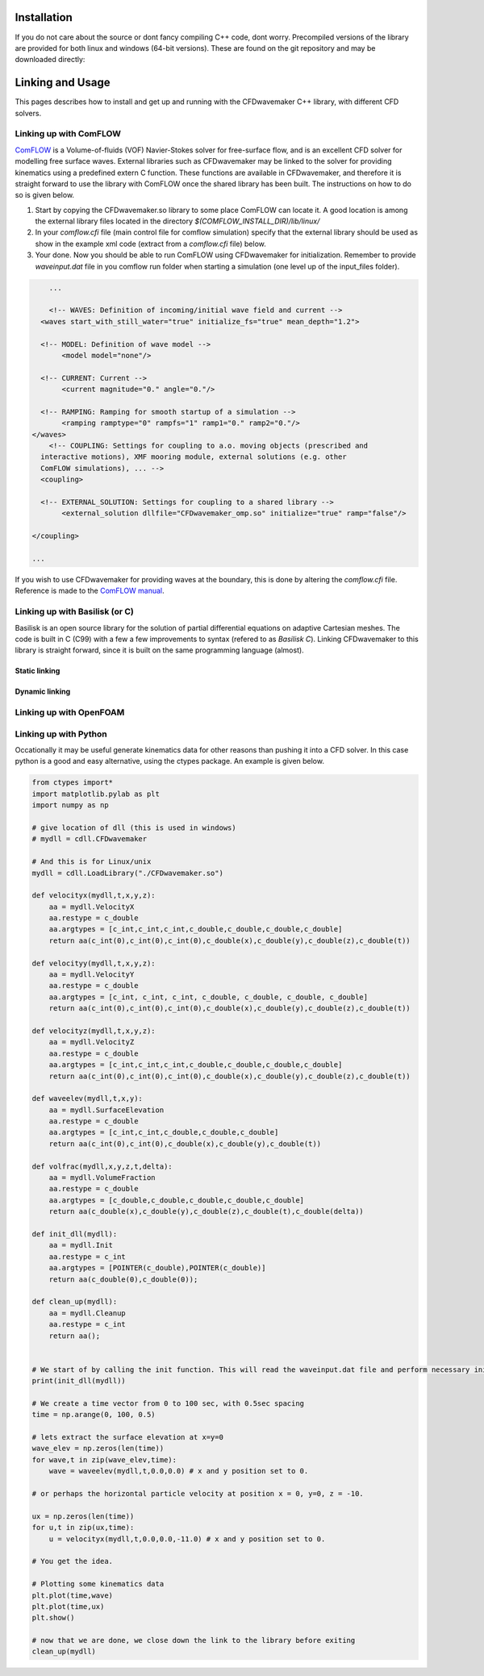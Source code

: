 Installation
============

If you do not care about the source or dont fancy compiling C++ code, dont worry. Precompiled versions of the library are provided for both linux and windows (64-bit versions).
These are found on the git repository and may be downloaded directly:

.. `Linux 64.bit versions`: http://www.math.rug.nl/~veldman/comflow/comflow.html


Linking and Usage
=================

This pages describes how to install and get up and running with the CFDwavemaker C++ library, with different CFD solvers.


Linking up with ComFLOW
-----------------------

`ComFLOW`_ is a Volume-of-fluids (VOF) Navier-Stokes solver for free-surface flow, and is an excellent CFD solver for modelling free surface waves. External libraries such as CFDwavemaker may be linked to the solver for providing kinematics using a predefined extern C function. These functions are available in CFDwavemaker, and therefore it is straight forward to use the library with ComFLOW once the shared library has been built. The instructions on how to do so is given below.

.. _`ComFLOW`: http://www.math.rug.nl/~veldman/comflow/comflow.html

1. Start by copying the CFDwavemaker.so library to some place ComFLOW can locate it. A good location is among the external library files located in the directory `$(COMFLOW_INSTALL_DIR)/lib/linux/`

2. In your `comflow.cfi` file (main control file for comflow simulation) specify that the external library should be used as show in the example xml code (extract from a `comflow.cfi` file) below.

3. Your done. Now you should be able to run ComFLOW using CFDwavemaker for initialization. Remember to provide `waveinput.dat` file in you comflow run folder when starting a simulation (one level up of the input_files folder). 

.. code:: xml

	...

	<!-- WAVES: Definition of incoming/initial wave field and current -->
      <waves start_with_still_water="true" initialize_fs="true" mean_depth="1.2">

      <!-- MODEL: Definition of wave model -->
           <model model="none"/>

      <!-- CURRENT: Current -->
           <current magnitude="0." angle="0."/>

      <!-- RAMPING: Ramping for smooth startup of a simulation -->
           <ramping ramptype="0" rampfs="1" ramp1="0." ramp2="0."/>
    </waves>
	<!-- COUPLING: Settings for coupling to a.o. moving objects (prescribed and 
      interactive motions), XMF mooring module, external solutions (e.g. other 
      ComFLOW simulations), ... -->
      <coupling>

      <!-- EXTERNAL_SOLUTION: Settings for coupling to a shared library -->
           <external_solution dllfile="CFDwavemaker_omp.so" initialize="true" ramp="false"/>

    </coupling>

    ...

If you wish to use CFDwavemaker for providing waves at the boundary, this is done by altering the `comflow.cfi` file. Reference is made to the `ComFLOW manual`_.

.. _`ComFLOW manual`: http://poseidon.housing.rug.nl/sphinx/

Linking up with Basilisk (or C)
-------------------------------

Basilisk is an open source library for the solution of partial differential equations on adaptive Cartesian meshes. The code is built in C (C99) with a few a few improvements to syntax (refered to as `Basilisk C`). 
Linking CFDwavemaker to this library is straight forward, since it is built on the same programming language (almost). 

Static linking
..............


Dynamic linking
...............

 

Linking up  with OpenFOAM
-------------------------

Linking up with Python
----------------------

Occationally it may be useful generate kinematics data for other reasons than pushing it into a CFD solver. In this case python is a good and easy alternative, using the ctypes package. An example is given below.

.. code:: python

	from ctypes import*
	import matplotlib.pylab as plt
	import numpy as np

	# give location of dll (this is used in windows)
	# mydll = cdll.CFDwavemaker

	# And this is for Linux/unix
	mydll = cdll.LoadLibrary("./CFDwavemaker.so") 

	def velocityx(mydll,t,x,y,z):
	    aa = mydll.VelocityX
	    aa.restype = c_double
	    aa.argtypes = [c_int,c_int,c_int,c_double,c_double,c_double,c_double]
	    return aa(c_int(0),c_int(0),c_int(0),c_double(x),c_double(y),c_double(z),c_double(t))

	def velocityy(mydll,t,x,y,z):
	    aa = mydll.VelocityY
	    aa.restype = c_double
	    aa.argtypes = [c_int, c_int, c_int, c_double, c_double, c_double, c_double]
	    return aa(c_int(0),c_int(0),c_int(0),c_double(x),c_double(y),c_double(z),c_double(t))

	def velocityz(mydll,t,x,y,z):
	    aa = mydll.VelocityZ
	    aa.restype = c_double
	    aa.argtypes = [c_int,c_int,c_int,c_double,c_double,c_double,c_double]
	    return aa(c_int(0),c_int(0),c_int(0),c_double(x),c_double(y),c_double(z),c_double(t))

	def waveelev(mydll,t,x,y):
	    aa = mydll.SurfaceElevation
	    aa.restype = c_double
	    aa.argtypes = [c_int,c_int,c_double,c_double,c_double]
	    return aa(c_int(0),c_int(0),c_double(x),c_double(y),c_double(t))

	def volfrac(mydll,x,y,z,t,delta):
	    aa = mydll.VolumeFraction
	    aa.restype = c_double
	    aa.argtypes = [c_double,c_double,c_double,c_double,c_double]
	    return aa(c_double(x),c_double(y),c_double(z),c_double(t),c_double(delta))

	def init_dll(mydll):
	    aa = mydll.Init
	    aa.restype = c_int
	    aa.argtypes = [POINTER(c_double),POINTER(c_double)]
	    return aa(c_double(0),c_double(0));

	def clean_up(mydll):
	    aa = mydll.Cleanup
	    aa.restype = c_int
	    return aa();


	# We start of by calling the init function. This will read the waveinput.dat file and perform necessary initialization
	print(init_dll(mydll))

	# We create a time vector from 0 to 100 sec, with 0.5sec spacing
	time = np.arange(0, 100, 0.5)

	# lets extract the surface elevation at x=y=0
	wave_elev = np.zeros(len(time))
	for wave,t in zip(wave_elev,time):
	    wave = waveelev(mydll,t,0.0,0.0) # x and y position set to 0.

	# or perhaps the horizontal particle velocity at position x = 0, y=0, z = -10.

	ux = np.zeros(len(time))
	for u,t in zip(ux,time):
	    u = velocityx(mydll,t,0.0,0.0,-11.0) # x and y position set to 0.

	# You get the idea.

	# Plotting some kinematics data
	plt.plot(time,wave)
	plt.plot(time,ux)
	plt.show()

	# now that we are done, we close down the link to the library before exiting
	clean_up(mydll)







